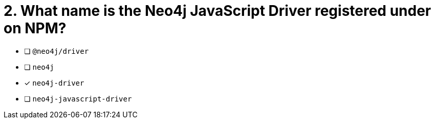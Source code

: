 [.question]
= 2. What name is the Neo4j JavaScript Driver registered under on NPM?

- [ ] `@neo4j/driver`
- [ ] `neo4j`
- [*] `neo4j-driver`
- [ ] `neo4j-javascript-driver`
